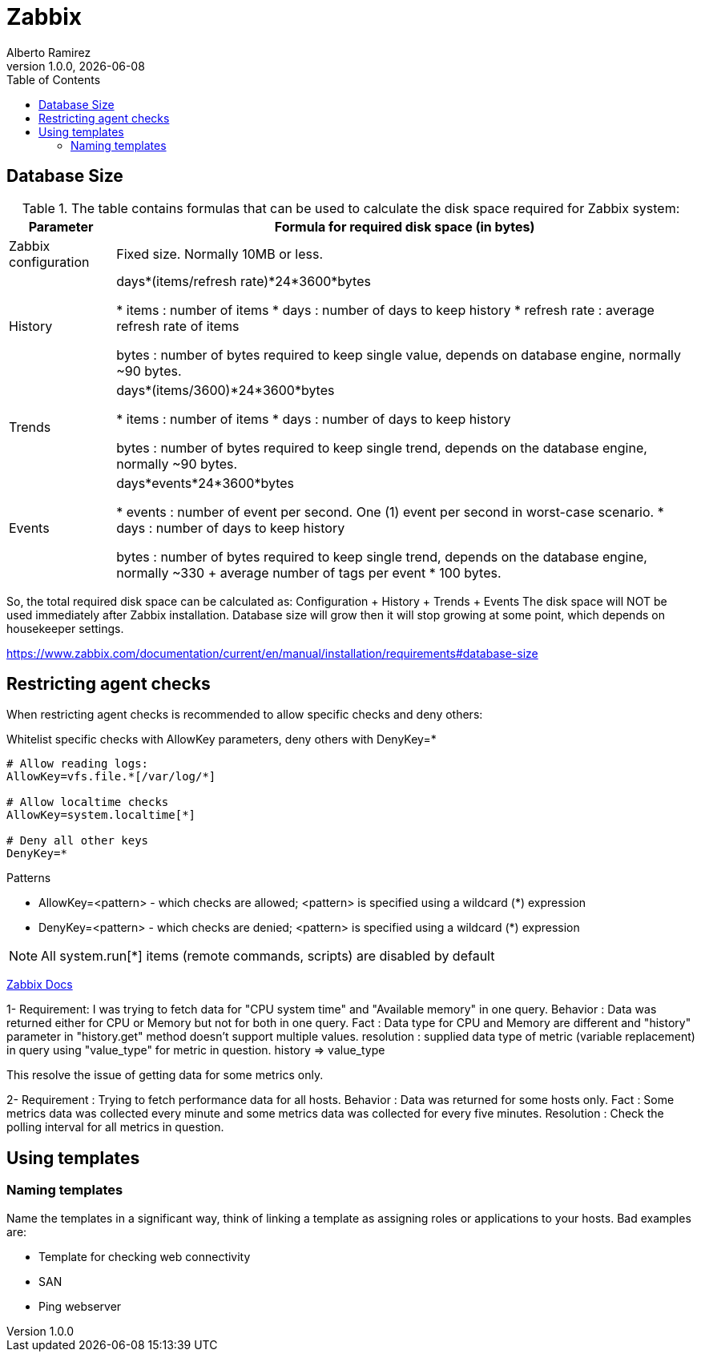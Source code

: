 = Zabbix
:source-highlighter: highlight.js
//:highlightjs-languages: powershell
:author: Alberto Ramirez
:revdate: {localdate}
:revnumber: 1.0.0
:toc:

== Database Size

.The table contains formulas that can be used to calculate the disk space required for Zabbix system:
[%autowidth]
|===
|Parameter 	|Formula for required disk space (in bytes)

|Zabbix configuration 	
|Fixed size. Normally 10MB or less.

|History 	
|days*(items/refresh rate)*24*3600*bytes

* items : number of items
* days : number of days to keep history
* refresh rate : average refresh rate of items

bytes : number of bytes required to keep single value, depends on database engine, normally ~90 bytes.

|Trends 	
|days*(items/3600)*24*3600*bytes

* items : number of items
* days : number of days to keep history

bytes : number of bytes required to keep single trend, depends on the database engine, normally ~90 bytes.

|Events 	
|days*events*24*3600*bytes

* events : number of event per second. One (1) event per second in worst-case scenario.
* days : number of days to keep history

 bytes : number of bytes required to keep single trend, depends on the database engine, normally 
~330 + average number of tags per event * 100 bytes.
|===

So, the total required disk space can be calculated as:
Configuration + History + Trends + Events
The disk space will NOT be used immediately after Zabbix installation. Database size will grow then it will stop growing at some point, which depends on housekeeper settings.

https://www.zabbix.com/documentation/current/en/manual/installation/requirements#database-size

== Restricting agent checks

When restricting agent checks is recommended to allow specific checks and deny others:

.Whitelist specific checks with AllowKey parameters, deny others with DenyKey=*
----
# Allow reading logs: 
AllowKey=vfs.file.*[/var/log/*] 

# Allow localtime checks 
AllowKey=system.localtime[*] 

# Deny all other keys 
DenyKey=*
---- 

.Patterns
* AllowKey=<pattern> - which checks are allowed; <pattern> is specified using a wildcard (*) expression
* DenyKey=<pattern> - which checks are denied; <pattern> is specified using a wildcard (*) expression

NOTE: All system.run[*] items (remote commands, scripts) are disabled by default


https://www.zabbix.com/documentation/current/en/manual/config/items/restrict_checks[Zabbix Docs]


1-
Requirement: I was trying to fetch data for "CPU system time" and "Available memory" in one query.
Behavior : Data was returned either for CPU or Memory but not for both in one query.
Fact : Data type for CPU and Memory are different and "history" parameter in "history.get" method doesn't support multiple values.
resolution : supplied data type of metric (variable replacement) in query using "value_type" for metric in question.
history => value_type

This resolve the issue of getting data for some metrics only.

2-
Requirement : Trying to fetch performance data for all hosts.
Behavior : Data was returned for some hosts only.
Fact : Some metrics data was collected every minute and some metrics data was collected for every five minutes.
Resolution : Check the polling interval for all metrics in question.

== Using templates

=== Naming templates

Name the templates in a significant way, think of linking a template as assigning roles or applications to your hosts. Bad examples are:

* Template for checking web connectivity
* SAN
* Ping webserver


